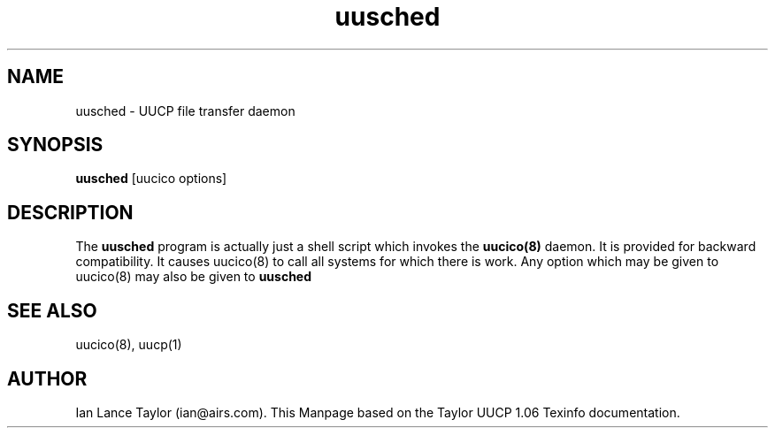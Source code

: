 ''' $Id$
.TH uusched 8 "Taylor UUCP 1.06"
.SH NAME
uusched \- UUCP file transfer daemon
.SH SYNOPSIS
.B uusched 
[uucico options]
.SH DESCRIPTION
The 
.B uusched
program is actually just a shell script which invokes
the 
.B uucico(8)
daemon.  It is provided for backward compatibility.  It
causes 
uucico(8) to call all systems for which there is work.  Any
option which may be given to uucico(8) may also be given to 
.B uusched
.SH SEE ALSO
uucico(8), uucp(1)
.SH AUTHOR
Ian Lance Taylor (ian@airs.com).
This Manpage based on the Taylor UUCP 1.06 Texinfo documentation.


